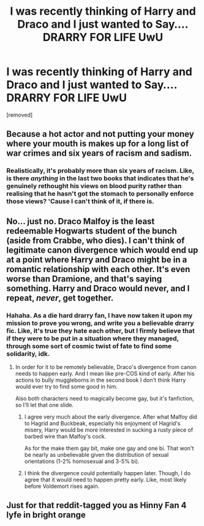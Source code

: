 #+TITLE: I was recently thinking of Harry and Draco and I just wanted to Say.... DRARRY FOR LIFE UwU

* I was recently thinking of Harry and Draco and I just wanted to Say.... DRARRY FOR LIFE UwU
:PROPERTIES:
:Author: sweet_demonSlytherin
:Score: 0
:DateUnix: 1574106648.0
:DateShort: 2019-Nov-18
:END:
[removed]


** Because a hot actor and not putting your money where your mouth is makes up for a long list of war crimes and six years of racism and sadism.
:PROPERTIES:
:Author: Hellstrike
:Score: 9
:DateUnix: 1574112428.0
:DateShort: 2019-Nov-19
:END:

*** Realistically, it's probably more than six years of racism. Like, is there /anything/ in the last two books that indicates that he's genuinely rethought his views on blood purity rather than realising that he hasn't got the stomach to personally enforce those views? 'Cause I can't think of it, if there is.
:PROPERTIES:
:Author: DeliSoupItExplodes
:Score: 3
:DateUnix: 1574191111.0
:DateShort: 2019-Nov-19
:END:


** No... just no. Draco Malfoy is the least redeemable Hogwarts student of the bunch (aside from Crabbe, who dies). I can't think of legitimate canon divergence which would end up at a point where Harry and Draco might be in a romantic relationship with each other. It's even worse than Dramione, and that's saying something. Harry and Draco would never, and I repeat, /never/, get together.
:PROPERTIES:
:Author: machjacob51141
:Score: 5
:DateUnix: 1574148206.0
:DateShort: 2019-Nov-19
:END:

*** Hahaha. As a die hard drarry fan, I have now taken it upon my mission to prove you wrong, and write you a believable drarry fic. Like, it's true they hate each other, but I firmly believe that if they were to be put in a situation where they managed, through some sort of cosmic twist of fate to find some solidarity, idk.
:PROPERTIES:
:Author: lizthestarfish1
:Score: 0
:DateUnix: 1574167530.0
:DateShort: 2019-Nov-19
:END:

**** In order for it to be remotely believable, Draco's divergence from canon needs to happen early. And I mean like pre-COS kind of early. After his actions to bully muggleborns in the second book I don't think Harry would ever try to find some good in him.

Also both characters need to magically become gay, but it's fanfiction, so I'll let that one slide.
:PROPERTIES:
:Author: machjacob51141
:Score: 2
:DateUnix: 1574178014.0
:DateShort: 2019-Nov-19
:END:

***** I agree very much about the early divergence. After what Malfoy did to Hagrid and Buckbeak, especially his enjoyment of Hagrid's misery, Harry would be more interested in sucking a rusty piece of barbed wire than Malfoy's cock.

As for the make them gay bit, make one gay and one bi. That won't be nearly as unbelievable given the distribution of sexual orientations (1-2% homosexual and 3-5% bi).
:PROPERTIES:
:Author: Hellstrike
:Score: 2
:DateUnix: 1574178759.0
:DateShort: 2019-Nov-19
:END:


***** I think the divergence could potentially happen later. Though, I do agree that it would need to happen pretty early. Like, most likely before Voldemort rises again.
:PROPERTIES:
:Author: lizthestarfish1
:Score: 1
:DateUnix: 1574192842.0
:DateShort: 2019-Nov-19
:END:


** Just for that reddit-tagged you as Hinny Fan 4 lyfe in bright orange
:PROPERTIES:
:Author: FritoKAL
:Score: 1
:DateUnix: 1574298904.0
:DateShort: 2019-Nov-21
:END:
